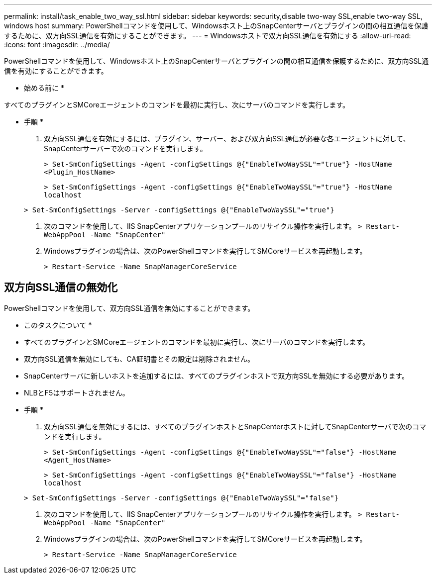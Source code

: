 ---
permalink: install/task_enable_two_way_ssl.html 
sidebar: sidebar 
keywords: security,disable two-way SSL,enable two-way SSL, windows host 
summary: PowerShellコマンドを使用して、Windowsホスト上のSnapCenterサーバとプラグインの間の相互通信を保護するために、双方向SSL通信を有効にすることができます。 
---
= Windowsホストで双方向SSL通信を有効にする
:allow-uri-read: 
:icons: font
:imagesdir: ../media/


[role="lead"]
PowerShellコマンドを使用して、Windowsホスト上のSnapCenterサーバとプラグインの間の相互通信を保護するために、双方向SSL通信を有効にすることができます。

* 始める前に *

すべてのプラグインとSMCoreエージェントのコマンドを最初に実行し、次にサーバのコマンドを実行します。

* 手順 *

. 双方向SSL通信を有効にするには、プラグイン、サーバー、および双方向SSL通信が必要な各エージェントに対して、SnapCenterサーバーで次のコマンドを実行します。
+
`> Set-SmConfigSettings -Agent -configSettings @{"EnableTwoWaySSL"="true"} -HostName <Plugin_HostName>`

+
`> Set-SmConfigSettings -Agent -configSettings @{"EnableTwoWaySSL"="true"} -HostName localhost`

+
`> Set-SmConfigSettings -Server -configSettings @{"EnableTwoWaySSL"="true"}`

. 次のコマンドを使用して、IIS SnapCenterアプリケーションプールのリサイクル操作を実行します。
`> Restart-WebAppPool -Name "SnapCenter"`
. Windowsプラグインの場合は、次のPowerShellコマンドを実行してSMCoreサービスを再起動します。
+
`> Restart-Service -Name SnapManagerCoreService`





== 双方向SSL通信の無効化

PowerShellコマンドを使用して、双方向SSL通信を無効にすることができます。

* このタスクについて *

* すべてのプラグインとSMCoreエージェントのコマンドを最初に実行し、次にサーバのコマンドを実行します。
* 双方向SSL通信を無効にしても、CA証明書とその設定は削除されません。
* SnapCenterサーバに新しいホストを追加するには、すべてのプラグインホストで双方向SSLを無効にする必要があります。
* NLBとF5はサポートされません。


* 手順 *

. 双方向SSL通信を無効にするには、すべてのプラグインホストとSnapCenterホストに対してSnapCenterサーバで次のコマンドを実行します。
+
`> Set-SmConfigSettings -Agent -configSettings @{"EnableTwoWaySSL"="false"} -HostName <Agent_HostName>`

+
`> Set-SmConfigSettings -Agent -configSettings @{"EnableTwoWaySSL"="false"} -HostName localhost`

+
`> Set-SmConfigSettings -Server -configSettings @{"EnableTwoWaySSL"="false"}`

. 次のコマンドを使用して、IIS SnapCenterアプリケーションプールのリサイクル操作を実行します。
`> Restart-WebAppPool -Name "SnapCenter"`
. Windowsプラグインの場合は、次のPowerShellコマンドを実行してSMCoreサービスを再起動します。
+
`> Restart-Service -Name SnapManagerCoreService`


